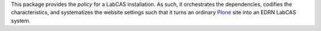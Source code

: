 This package provides the *policy* for a LabCAS installation.  As such, it
orchestrates the dependencies, codifies the characteristics, and systematizes
the website settings such that it turns an ordinary Plone_ site into an EDRN
LabCAS system.

.. _Plone: http://plone.org/
